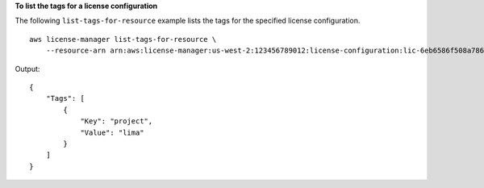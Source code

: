 **To list the tags for a license configuration**

The following ``list-tags-for-resource`` example lists the tags for the specified license configuration. ::

    aws license-manager list-tags-for-resource \
        --resource-arn arn:aws:license-manager:us-west-2:123456789012:license-configuration:lic-6eb6586f508a786a2ba4f56c1EXAMPLE

Output::

    {
        "Tags": [
            {
                "Key": "project",
                "Value": "lima"
            }
        ]
    }
